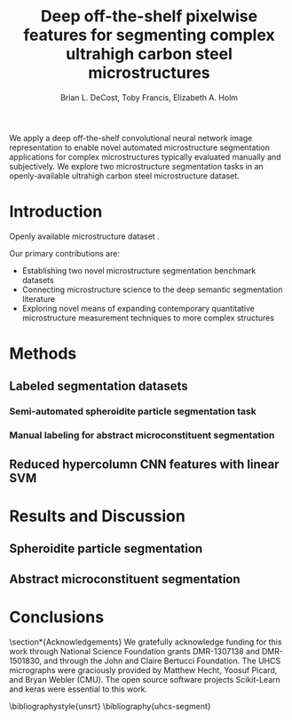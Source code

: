 #+TITLE: Deep off-the-shelf pixelwise features for segmenting complex ultrahigh carbon steel microstructures
#+AUTHOR: Brian L. DeCost, Toby Francis, Elizabeth A. Holm

#+OPTIONS:   H:4 num:t toc:nil \n:nil @:t ::t |:t ^:t -:t f:t *:t <:t
#+OPTIONS:   TeX:t LaTeX:t skip:nil d:nil todo:nil pri:nil tags:not-in-toc

# use figure* environments for figures that should span both columns
# #+LaTeX_CLASS_OPTIONS: [twocolumn]

#+LATEX_HEADER: \usepackage{microtype}
#+LATEX_HEADER: \usepackage[utf8]{inputenc}
#+LATEX_HEADER: \usepackage[T1]{fontenc}
#+LATEX_HEADER: \usepackage{subcaption}
#+LATEX_HEADER: \graphicspath{{figures/}}

#+BEGIN_ABSTRACT
We apply a deep off-the-shelf convolutional neural network image representation to enable novel automated microstructure segmentation applications for complex microstructures typically evaluated manually and subjectively.
We explore two microstructure segmentation tasks in an openly-available ultrahigh carbon steel microstructure dataset\cite{decost2017uhcshb}.
#+END_ABSTRACT

* Introduction
Openly available microstructure dataset \cite{decost2017uhcshb,hecht2017}.

Our primary contributions are:
- Establishing two novel microstructure segmentation benchmark datasets
- Connecting microstructure science to the deep semantic segmentation literature
- Exploring novel means of expanding contemporary quantitative microstructure measurement techniques to more complex structures

* Methods
** Labeled segmentation datasets
\begin{figure}[!htbp]
  \centering
  \begin{subfigure}[]{0.48\textwidth}
  \includegraphics[width=\textwidth]{spheroidite}
  \caption{}
  \label{fig:spheroidite}
  \end{subfigure}
  \begin{subfigure}[]{0.48\textwidth}
  \frame{
  \includegraphics[width=\textwidth]{spheroiditelabels}}
  \caption{}
  \label{fig:spheroiditelabels}
  \end{subfigure} \\
  \begin{subfigure}[]{0.48\textwidth}
  \includegraphics[width=\textwidth]{microconstituents}
  \caption{}
  \label{fig:microconstituents}
  \end{subfigure}
  \begin{subfigure}[]{0.48\textwidth}
  \includegraphics[width=\textwidth]{microconstituentlabels}
  \caption{}
  \label{fig:microconstituentlabels}
  \end{subfigure}
  \caption{Annotated UHCS segmentation tasks: Spheroidite particle segmentation and complex microconstituent segmentation task. Panels (\subref{fig:spheroidite}) and (\subref{fig:spheroiditelabels}) show a micrograph and semiautomated annotations\cite{hecht2017} for spheroidized cementite. Panels (\subref{fig:microconstituents}) and (\subref{fig:microconstituentlabels}) illustrate a manually annotated complex microconstituent segmentation task, including grain boundary carbide (light blue), ferritic matrix (dark blue), spheroidite particles (yellow), and Widmanstätten cementite (red).}
  \label{fig:segmentationtasks}
\end{figure}

*** Semi-automated spheroidite particle segmentation task
*** Manual labeling for abstract microconstituent segmentation
\begin{figure}[!htbp]
  \frame{
  \includegraphics[width=\textwidth]{hypercolumnschematic}}
  \caption{We probably want a schematic of some sort illustrating the method?}
  \label{fig:hypercolumnschematic}
\end{figure}

** Reduced hypercolumn CNN features with linear SVM

* Results and Discussion
** Spheroidite particle segmentation
\begin{figure}[!htbp]
  \includegraphics[draft,width=\textwidth]{spheroiditeresults}
  \caption{Independent test set predictions for the spheroidite particle segmentation task.}
  \label{fig:spheroiditeresults}
\end{figure}
** Abstract microconstituent segmentation
\begin{figure}[!htbp]
  \includegraphics[width=\textwidth]{microconstituentresults}
  \caption{Independent test set predictions for the complex microconstituent segmentation task.}
  \label{fig:microconstituentresults}
\end{figure}
* Conclusions

\section*{Acknowledgements}
We gratefully acknowledge funding for this work through National Science Foundation grants DMR-1307138 and DMR-1501830, and through the John and Claire Bertucci Foundation.
The UHCS micrographs were graciously provided by Matthew Hecht, Yoosuf Picard, and Bryan Webler (CMU)\cite{decost2017uhcshb}.
The open source software projects Scikit-Learn\cite{sklearn} and keras\cite{keras} were essential to this work.

\bibliographystyle{unsrt}
\bibliography{uhcs-segment}

